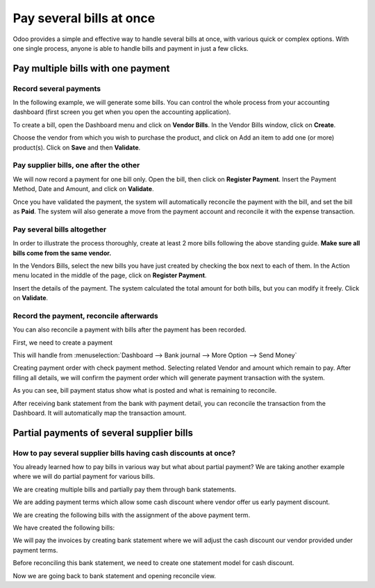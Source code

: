 =========================
Pay several bills at once
=========================

Odoo provides a simple and effective way to handle several bills at
once, with various quick or complex options. With one single process,
anyone is able to handle bills and payment in just a few clicks.

Pay multiple bills with one payment
===================================

Record several payments
-----------------------

In the following example, we will generate some bills. You can control
the whole process from your accounting dashboard (first screen you get
when you open the accounting application).

.. image:: ./media/multiple01.png
  :align: center

To create a bill, open the Dashboard menu and click on **Vendor Bills**.
In the Vendor Bills window, click on **Create**.

.. image:: ./media/multiple02.png
  :align: center

Choose the vendor from which you wish to purchase the product, and click
on Add an item to add one (or more) product(s). Click on **Save** and then
**Validate**.

Pay supplier bills, one after the other
---------------------------------------

.. image:: ./media/multiple03.png
  :align: center

We will now record a payment for one bill only. Open the bill, then
click on **Register Payment**. Insert the Payment Method, Date and Amount,
and click on **Validate**.

.. image:: ./media/multiple04.png
  :align: center

Once you have validated the payment, the system will automatically
reconcile the payment with the bill, and set the bill as **Paid**. The
system will also generate a move from the payment account and reconcile
it with the expense transaction.

Pay several bills altogether
----------------------------

In order to illustrate the process thoroughly, create at least 2 more
bills following the above standing guide. **Make sure all bills come
from the same vendor.**

.. image:: ./media/multiple05.png
  :align: center

In the Vendors Bills, select the new bills you have just created by
checking the box next to each of them. In the Action menu located in the
middle of the page, click on **Register Payment**.

.. image:: ./media/multiple06.png
  :align: center

Insert the details of the payment. The system calculated the total
amount for both bills, but you can modify it freely. Click on **Validate**.

Record the payment, reconcile afterwards
----------------------------------------

You can also reconcile a payment with bills after the payment has been
recorded.

First, we need to create a payment

This will handle from :menuselection:`Dashboard --> Bank journal -->
More Option --> Send Money`

.. image:: ./media/multiple07.png
  :align: center

Creating payment order with check payment method. Selecting related
Vendor and amount which remain to pay. After filling all details, we
will confirm the payment order which will generate payment transaction
with the system.

.. image:: ./media/multiple08.png
  :align: center

As you can see, bill payment status show what is posted and what is
remaining to reconcile.

After receiving bank statement from the bank with payment detail, you
can reconcile the transaction from the Dashboard. It will automatically
map the transaction amount.

.. seealso::
   - :doc:`../../bank/reconciliation/use_cases`

Partial payments of several supplier bills
==========================================

How to pay several supplier bills having cash discounts at once?
----------------------------------------------------------------

You already learned how to pay bills in various way but what about
partial payment? We are taking another example where we will do partial
payment for various bills.

We are creating multiple bills and partially pay them through bank
statements.

We are adding payment terms which allow some cash discount where vendor
offer us early payment discount.

.. image:: ./media/multiple09.png
  :align: center

We are creating the following bills with the assignment of the above
payment term.

.. image:: ./media/multiple10.png
  :align: center

We have created the following bills:

.. image:: ./media/multiple11.png
  :align: center

We will pay the invoices by creating bank statement where we will adjust
the cash discount our vendor provided under payment terms.

.. image:: ./media/multiple12.png
  :align: center

Before reconciling this bank statement, we need to create one statement
model for cash discount.

.. image:: ./media/multiple13.png
  :align: center

Now we are going back to bank statement and opening reconcile view.

.. seealso::
   - :doc:`../../bank/reconciliation/reconciliation_models`